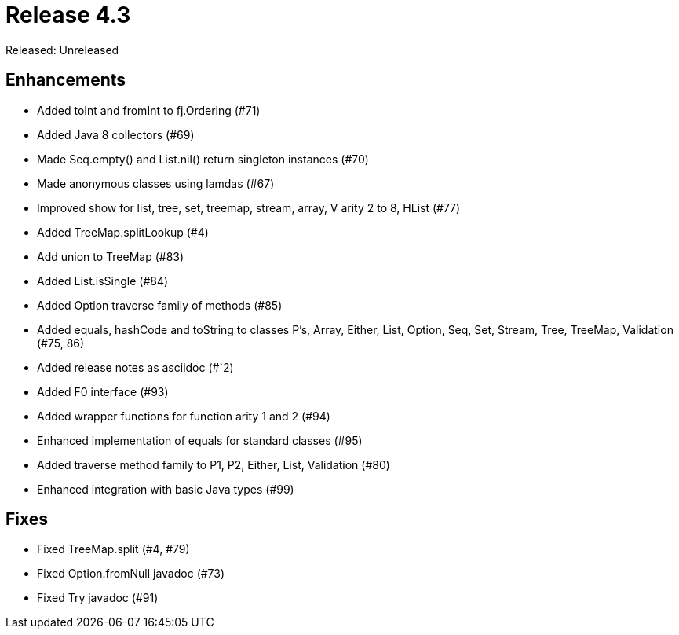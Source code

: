 
= Release 4.3

Released: Unreleased

== Enhancements

* Added toInt and fromInt to fj.Ordering (#71)
* Added Java 8 collectors (#69)
* Made Seq.empty() and List.nil() return singleton instances (#70)
* Made anonymous classes using lamdas (#67)
* Improved show for list, tree, set, treemap, stream, array, V arity 2 to 8, HList (#77)
* Added TreeMap.splitLookup (#4)
* Add union to TreeMap (#83)
* Added List.isSingle (#84)
* Added Option traverse family of methods (#85)
* Added equals, hashCode and toString to classes P's, Array, Either, List, Option, Seq, Set, Stream, Tree, TreeMap, Validation (#75, 86)
* Added release notes as asciidoc (#`2)
* Added F0 interface (#93)
* Added wrapper functions for function arity 1 and 2 (#94)
* Enhanced implementation of equals for standard classes (#95)
* Added traverse method family to P1, P2, Either, List, Validation (#80)
* Enhanced integration with basic Java types (#99)

== Fixes

* Fixed TreeMap.split (#4, #79)
* Fixed Option.fromNull javadoc (#73)
* Fixed Try javadoc (#91)


